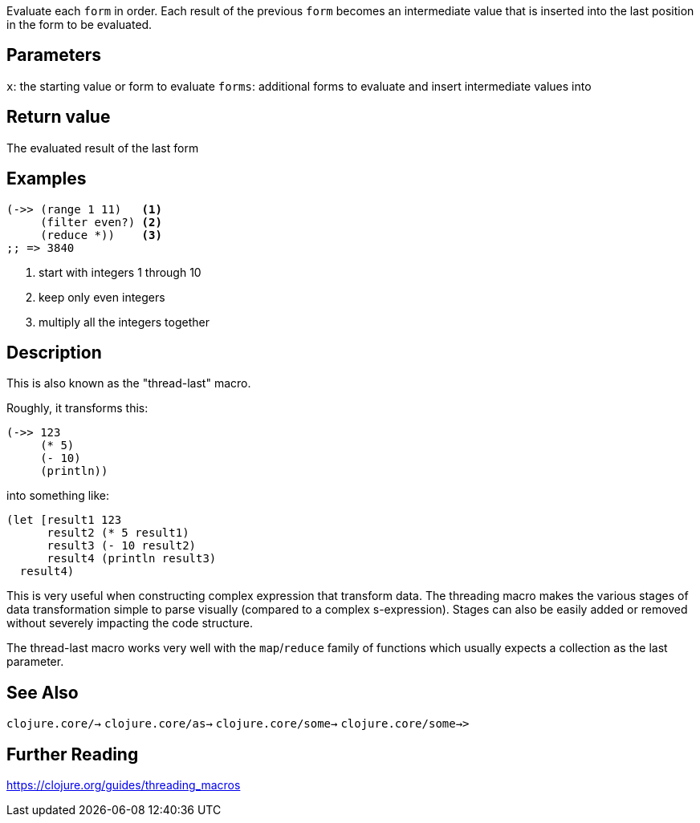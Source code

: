 :source-lang: clojure

Evaluate each `form` in order. Each result of the previous `form` becomes an
intermediate value that is inserted into the last position in the form to be
evaluated.


== Parameters
`x`: the starting value or form to evaluate
`forms`: additional forms to evaluate and insert intermediate values into


== Return value
The evaluated result of the last form


== Examples
[source]
----
(->> (range 1 11)   <1>
     (filter even?) <2>
     (reduce *))    <3>
;; => 3840
----
<1> start with integers 1 through 10
<2> keep only even integers
<3> multiply all the integers together

== Description
This is also known as the "thread-last" macro.

Roughly, it transforms this:
[source]
----
(->> 123
     (* 5)
     (- 10)
     (println))
----

into something like:

[source]
----
(let [result1 123
      result2 (* 5 result1)
      result3 (- 10 result2)
      result4 (println result3)
  result4)
----

This is very useful when constructing complex expression that transform data.
The threading macro makes the various stages of data transformation simple to
parse visually (compared to a complex s-expression). Stages can also be easily
added or removed without severely impacting the code structure.

The thread-last macro works very well with the `map`/`reduce` family of functions
which usually expects a collection as the last parameter.


== See Also
`clojure.core/->`
`clojure.core/as->`
`clojure.core/some->`
`clojure.core/some->>`


== Further Reading
https://clojure.org/guides/threading_macros

